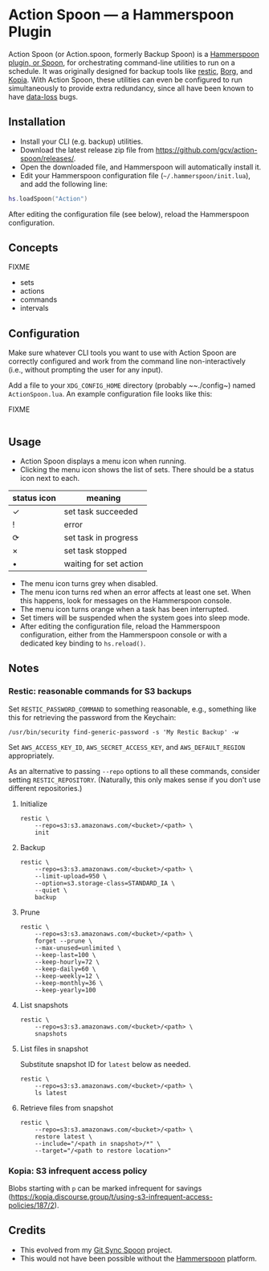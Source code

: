 * Action Spoon — a Hammerspoon Plugin

Action Spoon (or Action.spoon, formerly Backup Spoon) is a [[http://www.hammerspoon.org/][Hammerspoon]] [[https://www.hammerspoon.org/Spoons/][plugin, or Spoon]], for orchestrating command-line utilities to run on a schedule. It was originally designed for backup tools like [[https://restic.net/][restic]], [[https://www.borgbackup.org/][Borg]], and [[https://kopia.io][Kopia]]. With Action Spoon, these utilities can even be configured to run simultaneously to provide extra redundancy, since all have been known to have [[https://forum.restic.net/t/recovery-options-for-damaged-repositories/1571][data-loss]] bugs.


** Installation

- Install your CLI (e.g. backup) utilities.
- Download the latest release zip file from https://github.com/gcv/action-spoon/releases/.
- Open the downloaded file, and Hammerspoon will automatically install it.
- Edit your Hammerspoon configuration file (~~/.hammerspoon/init.lua~), and add the following line:

#+BEGIN_SRC lua
hs.loadSpoon("Action")
#+END_SRC

After editing the configuration file (see below), reload the Hammerspoon configuration.


** Concepts

FIXME

- sets
- actions
- commands
- intervals


** Configuration

Make sure whatever CLI tools you want to use with Action Spoon are correctly configured and work from the command line non-interactively (i.e., without prompting the user for any input).

Add a file to your ~XDG_CONFIG_HOME~ directory (probably ~~./config~) named ~ActionSpoon.lua~. An example configuration file looks like this:

FIXME

#+begin_src lua

#+end_src


** Usage

- Action Spoon displays a menu icon when running.
- Clicking the menu icon shows the list of sets. There should be a status icon next to each.

| status icon | meaning                |
|-------------+------------------------|
| ✓           | set task succeeded     |
| !           | error                  |
| ⟳           | set task in progress   |
| ×           | set task stopped       |
| •           | waiting for set action |

- The menu icon turns grey when disabled.
- The menu icon turns red when an error affects at least one set. When this happens, look for messages on the Hammerspoon console.
- The menu icon turns orange when a task has been interrupted.
- Set timers will be suspended when the system goes into sleep mode.
- After editing the configuration file, reload the Hammerspoon configuration, either from the Hammerspoon console or with a dedicated key binding to ~hs.reload()~.


** Notes

*** Restic: reasonable commands for S3 backups

Set ~RESTIC_PASSWORD_COMMAND~ to something reasonable, e.g., something like this for retrieving the password from the Keychain:

#+begin_src shell
/usr/bin/security find-generic-password -s 'My Restic Backup' -w
#+end_src

Set ~AWS_ACCESS_KEY_ID~, ~AWS_SECRET_ACCESS_KEY~, and ~AWS_DEFAULT_REGION~ appropriately.

As an alternative to passing ~--repo~ options to all these commands, consider setting ~RESTIC_REPOSITORY~. (Naturally, this only makes sense if you don't use different repositories.)


**** Initialize

#+begin_src shell
restic \
    --repo=s3:s3.amazonaws.com/<bucket>/<path> \
    init
#+end_src


**** Backup

#+begin_src shell
restic \
    --repo=s3:s3.amazonaws.com/<bucket>/<path> \
    --limit-upload=950 \
    --option=s3.storage-class=STANDARD_IA \
    --quiet \
    backup
#+end_src


**** Prune

#+begin_src shell
restic \
    --repo=s3:s3.amazonaws.com/<bucket>/<path> \
    forget --prune \
    --max-unused=unlimited \
    --keep-last=100 \
    --keep-hourly=72 \
    --keep-daily=60 \
    --keep-weekly=12 \
    --keep-monthly=36 \
    --keep-yearly=100
#+end_src


**** List snapshots

#+begin_src shell
restic \
    --repo=s3:s3.amazonaws.com/<bucket>/<path> \
    snapshots
#+end_src


**** List files in snapshot

Substitute snapshot ID for ~latest~ below as needed.

#+begin_src shell
restic \
    --repo=s3:s3.amazonaws.com/<bucket>/<path> \
    ls latest
#+end_src


**** Retrieve files from snapshot

#+begin_src shell
restic \
    --repo=s3:s3.amazonaws.com/<bucket>/<path> \
    restore latest \
    --include="/<path in snapshot>/*" \
    --target="/<path to restore location>"
#+end_src


*** Kopia: S3 infrequent access policy

Blobs starting with ~p~ can be marked infrequent for savings (https://kopia.discourse.group/t/using-s3-infrequent-access-policies/187/2).


** Credits

- This evolved from my [[https://github.com/gcv/git-sync-spoon][Git Sync Spoon]] project.
- This would not have been possible without the [[http://www.hammerspoon.org/][Hammerspoon]] platform.

